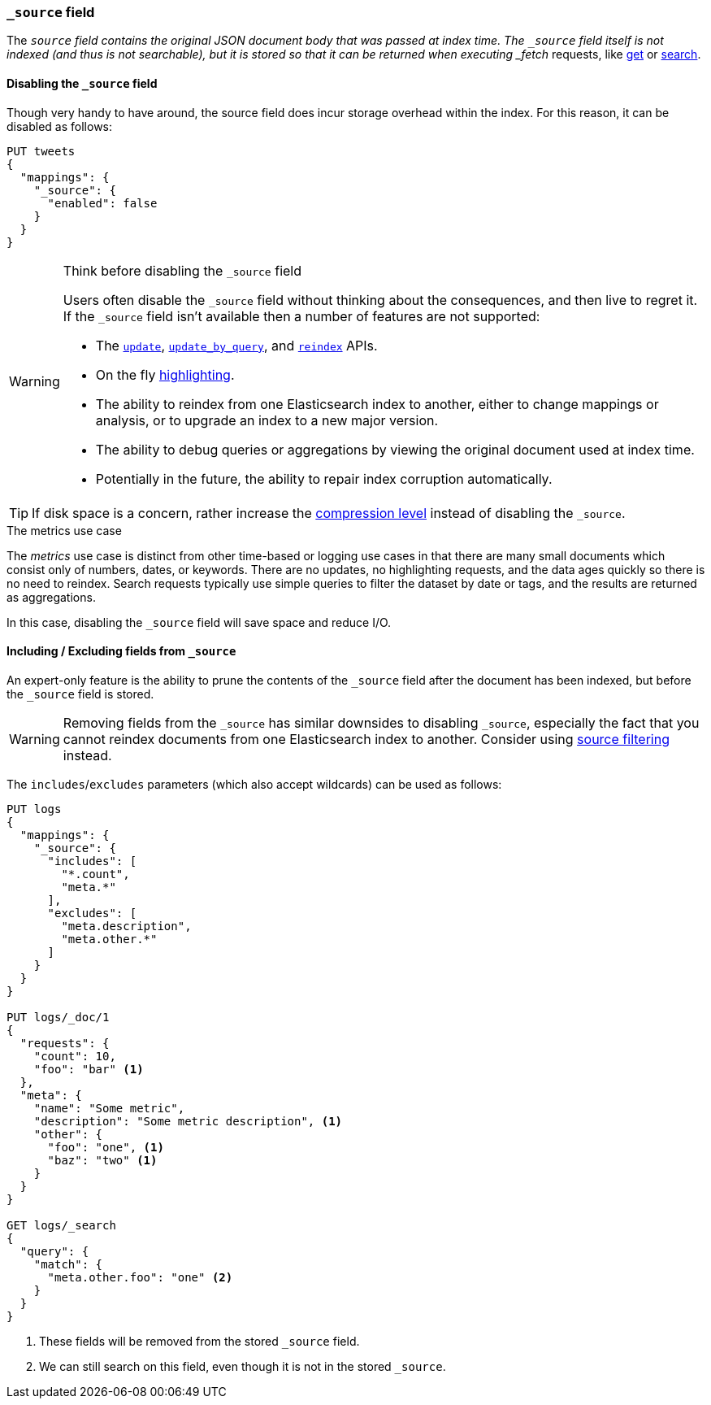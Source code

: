 [[mapping-source-field]]
=== `_source` field

The `_source` field contains the original JSON document body that was passed
at index time.  The `_source` field itself is not indexed (and thus is not
searchable), but it is stored so that it can be returned when executing
_fetch_ requests, like <<docs-get,get>> or <<search-search,search>>.

[[disable-source-field]]
==== Disabling the `_source` field

Though very handy to have around, the source field does incur storage overhead
within the index. For this reason, it can be disabled as follows:

[source,console]
--------------------------------------------------
PUT tweets
{
  "mappings": {
    "_source": {
      "enabled": false
    }
  }
}
--------------------------------------------------

[WARNING]
.Think before disabling the `_source` field
==================================================

Users often disable the `_source` field without thinking about the
consequences, and then live to regret it.  If the `_source` field isn't
available then a number of features are not supported:

* The <<docs-update,`update`>>, <<docs-update-by-query,`update_by_query`>>,
and <<docs-reindex,`reindex`>> APIs.

* On the fly <<request-body-search-highlighting,highlighting>>.

* The ability to reindex from one Elasticsearch index to another, either
  to change mappings or analysis, or to upgrade an index to a new major
  version.

* The ability to debug queries or aggregations by viewing the original
  document used at index time.

* Potentially in the future, the ability to repair index corruption
  automatically.
==================================================

TIP: If disk space is a concern, rather increase the
<<index-codec,compression level>> instead of disabling the `_source`.

.The metrics use case
**************************************************

The _metrics_ use case is distinct from other time-based or logging use cases
in that there are many small documents which consist only of numbers, dates,
or keywords.  There are no updates, no highlighting requests, and the data
ages quickly so there is no need to reindex.  Search requests typically use
simple queries to filter the dataset by date or tags, and the results are
returned as aggregations.

In this case, disabling the `_source` field will save space and reduce I/O.

**************************************************


[[include-exclude]]
==== Including / Excluding fields from `_source`

An expert-only feature is the ability to prune the contents of the `_source`
field after the document has been indexed, but before the `_source` field is
stored.

WARNING: Removing fields from the `_source` has similar downsides to disabling
`_source`, especially the fact that you cannot reindex documents from one
Elasticsearch index to another. Consider using
<<request-body-search-source-filtering,source filtering>> instead.

The `includes`/`excludes` parameters (which also accept wildcards) can be used
as follows:

[source,console]
--------------------------------------------------
PUT logs
{
  "mappings": {
    "_source": {
      "includes": [
        "*.count",
        "meta.*"
      ],
      "excludes": [
        "meta.description",
        "meta.other.*"
      ]
    }
  }
}

PUT logs/_doc/1
{
  "requests": {
    "count": 10,
    "foo": "bar" <1>
  },
  "meta": {
    "name": "Some metric",
    "description": "Some metric description", <1>
    "other": {
      "foo": "one", <1>
      "baz": "two" <1>
    }
  }
}

GET logs/_search
{
  "query": {
    "match": {
      "meta.other.foo": "one" <2>
    }
  }
}
--------------------------------------------------

<1> These fields will be removed from the stored `_source` field.
<2> We can still search on this field, even though it is not in the stored `_source`.
